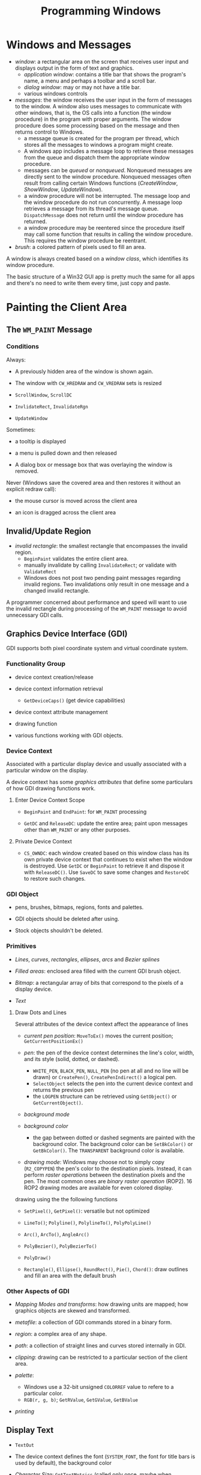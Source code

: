 #+title: Programming Windows

* Windows and Messages

- /window/: a rectangular area on the screen that receives user input and
  displays output in the form of text and graphics.
  + /application window/: contains a title bar that shows the program's name, a menu and perhaps a toolbar and a scroll bar.
  + /dialog window/: may or may not have a title bar.
  + various windows controls

- /messages/: the window receives the user input in the form of messages to the window. A window also uses messages to communicate with other windows, that is, the OS calls into a function (the window procedure) in the program with proper arguments. The window procedure does some processing based on the
  message and then returns control to Windows.
  + a message queue is created for the program per thread, which stores all the messages
    to windows a program might create.
  + A windows app includes a message loop to
    retrieve these messages from the queue and dispatch them the appropriate
    window procedure.
  + messages can be /queued/ or /nonqueued/. Nonqueued messages are directly
    sent to the window procedure. Nonqueued messages often result from calling
    certain Windows functions (/CreateWindow/, /ShowWindow/, /UpdateWindow/).
  + a window procedure will not be interrupted. The message loop and the window
    procedure do not run concurrently. A message loop retrieves a message from
    its thread's message queue. =DispatchMessage= does not return until the
    window procedure has returned.
  + a window procedure may be reentered since the procedure itself may call some
    function that results in calling the window procedure. This requires the
    window procedure be reentrant.

- /brush/: a colored pattern of pixels used to fill an area.

A window is always created based on a /window class/, which identifies its
window procedure.

The basic structure of a Win32 GUI app is pretty much the same for all apps and
there's no need to write them every time, just copy and paste.

* Painting the Client Area

** The =WM_PAINT= Message

*** Conditions

Always:

- A previously hidden area of the window is shown again.

- The window with =CW_HREDRAW= and =CW_VREDRAW= sets is resized

- =ScrollWindow=, =ScrollDC=

- =InvlidateRect=, =InvalidateRgn=

- =UpdateWindow=

Sometimes:

- a tooltip is displayed

- a menu is pulled down and then released

- A dialog box or message box that was overlaying the window is removed.

Never (Windows save the covered area and then restores it without an explicit
redraw call):

- the mouse cursor is moved across the client area

- an icon is dragged across the client area

** Invalid/Update Region

- /invalid rectangle/: the smallest rectangle that encompasses the invalid
  region.
  + =BeginPaint= validates the entire client area.
  + manually invalidate by calling =InvalidateRect=; or validate with =ValidateRect=
  + Windows does not post two pending paint messages regarding invalid regions.
    Two invalidations only result in one message and a changed invalid rectangle.

A programmer concerned about performance and speed will want to use the invalid
rectangle during processing of the =WM_PAINT= message to avoid unnecessary GDI calls.

** Graphics Device Interface (GDI)

GDI supports both pixel coordinate system and virtual coordinate system.

*** Functionality Group

- device context creation/release

- device context information retrieval
  + =GetDeviceCaps()= (get device capabilities)

- device context attribute management

- drawing function

- various functions working with GDI objects.

*** Device Context

Associated with a particular display device and usually associated with a
particular window on the display.

A device context has some /graphics attributes/ that define some particulars of how GDI drawing
functions work.

**** Enter Device Context Scope

- =BeginPaint= and =EndPaint=: for =WM_PAINT= processing

- =GetDC= and =ReleaseDC=: update the entire area; paint upon messages other
  than =WM_PAINT= or any other purposes.

**** Private Device Context

- =CS_OWNDC=: each window created based on this window class has its own private
  device context that continues to exist when the window is destroyed. Use
  =GetDC= or =BeginPaint= to retrieve it and dispose it with =ReleaseDC()=. Use
  =SaveDC= to save some changes and =RestoreDC= to restore such changes.

*** GDI Object

- pens, brushes, bitmaps, regions, fonts and palettes.

- GDI objects should be deleted after using.

- Stock objects shouldn't be deleted.

*** Primitives

- /Lines/, /curves/, /rectangles/, /ellipses/, /arcs/ and /Bezier splines/

- /Filled areas/: enclosed area filled with the current GDI brush object.

- /Bitmap/: a rectangular array of bits that correspond to the pixels of a
  display device.

- /Text/

**** Draw Dots and Lines

Several attributes of the device context affect the appearance of lines

- /current pen position/: =MoveToEx()= moves the current position; =GetCurrentPositionEx()=

- /pen/: the pen of the device context determines the line's color, width, and its
  style (solid, dotted, or dashed).
  + =WHITE_PEN=, =BLACK_PEN=, =NULL_PEN= (no pen at all and no line will be
    drawn) or =CreatePen()=, =CreatePenIndirect()= a logical pen.
  + =SelectObject= selects the pen into the current device context and returns
    the previous pen
  + the =LOGPEN= structure can be retrieved using =GetObject()= or
    =GetCurrentObject()=.

- /background mode/

- /background color/
  + the gap between dotted or dashed segments are painted with the background
    color. The background color can be =SetBkColor()= or =GetBkColor()=. The
    =TRANSPARENT= background color is available.

- /drawing mode/: Windows may choose not to simply copy (=R2_COPYPEN=) the pen's color to the
  destination pixels. Instead, it can perform /raster operations/ between the
  destination pixels and the pen. The most common ones are /binary raster
  operation/ (ROP2). 16 ROP2 drawing modes are available for even colored display.

drawing using the the following functions

- =SetPixel()=, =GetPixel()=: versatile but not optimized

- =LineTo()=; =Polyline()=, =PolylineTo()=, =PolyPolyLine()=

- =Arc()=, =ArcTo()=, =AngleArc()=

- =PolyBezier()=, =PolyBezierTo()=

- =PolyDraw()=

- =Rectangle()=, =Ellipse()=, =RoundRect()=, =Pie()=, =Chord()=: draw outlines
  and fill an area with the default brush

*** Other Aspects of GDI

- /Mapping Modes and transforms/: how drawing units are mapped; how graphics
  objects are skewed and transformed.

- /metafile/: a collection of GDI commands stored in a binary form.

- /region/: a complex area of any shape.

- /path/: a collection of straight lines and curves stored internally in GDI.

- /clipping/: drawing can be restricted to a particular section of the client
  area.

- /palette/:
  + Windows use a 32-bit unsigned =COLORREF= value  to refere to a particular color.
  + =RGB(r, g, b)=; =GetRValue=, =GetGValue=, =GetBValue=

- /printing/

** Display Text

- =TextOut=

- The device context defines the font (=SYSTEM_FONT=, the font for title bars is
  used by default), the background color

- /Character Size/: =GetTextMetrics= (called only once, maybe when processing =WM_CREATE=) returns the font currently selected in the
  device context.
  + /ascent/, /descent/: the length above/below the baseline
  + /height/: the full vertical length
  + [[https://en.wikipedia.org/wiki/Leading][/internal leading/]]
  + /point size/: indicates the size of the character in a font, the distance
    from the top of the tallest character in the font to the bottom of the
    descenders in characters such as =j=, =q=, =p= and =y= excluding accent
    marks (=tmHeight= minus =tmInternalLeading=). A point is 1/72 inch.
  + The Windows system font (Small 96 DPI or Large 120 DPI, =LOGPIXELSX=, =LOGPIXELSY=) is assumed to be 10-point font with
    12-point line spacing.


- =SetTextAlign=: text alignment set the reference point =TextOut= uses to place
  a string.

** Scroll Bars

Scroll bars have an associated /range/ and /position/.

Windows handles all processing of mouse messages to the scroll bar.
Scroll bars do not work magically. The programm must act to its state change and
its other state info is maintained by the programmer.

* Window-Bound Timer

An input device that periodically notifies an app when a specified interval of
time has elapsed by sending =WM_TIMER= messages to signal the intervals.

Windows does not load up the message queue with multiple =WM_TIMER= messages.
Thus, A clock cannot keep time by count =WM_TIMER= messages it receives. The =WM_TIMER=
only informs the window that the time is due. A =WM_TIMER= is synchronous to the
execution of the window procedure.

- =SetTimer()= sets a new/existing timer and stop it with =KillTimer()=

